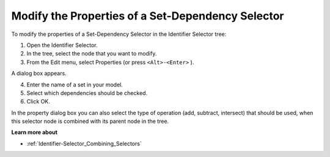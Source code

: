 .. |img_def_Properties_button_bmp| image:: images/Properties_button.bmp


.. _Identifier-Selector_Modifying_the_Properties_of_a2:


Modify the Properties of a Set-Dependency Selector
==================================================

To modify the properties of a Set-Dependency Selector in the Identifier Selector tree:

1.	Open the Identifier Selector.

2.	In the tree, select the node that you want to modify.

3.	From the Edit menu, select |img_def_Properties_button_bmp| Properties (or press ``<Alt>-<Enter>`` ).

A dialog box appears.

4.	Enter the name of a set in your model.

5.	Select which dependencies should be checked.

6.	Click OK.



In the property dialog box you can also select the type of operation (add, subtract, intersect) that should be used, when this selector node is combined with its parent node in the tree.



**Learn more about** 

*	:ref:`Identifier-Selector_Combining_Selectors`  



